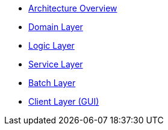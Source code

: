 * xref:architecture.adoc[Architecture Overview]
* xref:guide-domain-layer.adoc[Domain Layer]
* xref:guide-logic-layer.adoc[Logic Layer]
* xref:guide-service-layer.adoc[Service Layer]
* xref:guide-batch-layer.adoc[Batch Layer]
* xref:guide-client-layer.adoc[Client Layer (GUI)]
